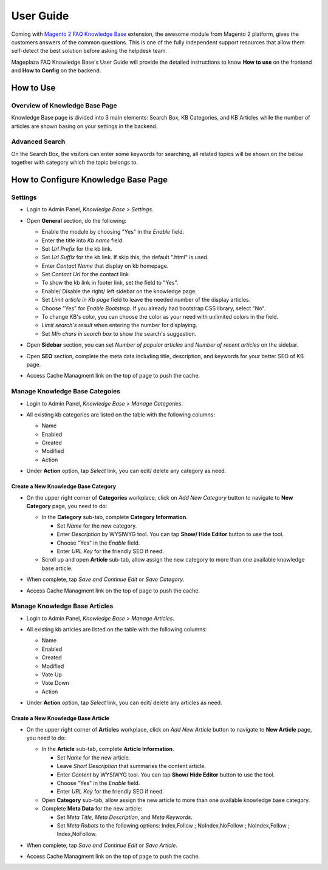 =============
User Guide
=============

Coming with `Magento 2 FAQ Knowledge Base`_ extension, the awesome module from Magento 2 platform, gives the customers answers of the common questions. This is one of the fully independent support resources that allow them self-detect the best solution before asking the helpdesk team. 

Mageplaza FAQ Knowledge Base's User Guide will provide the detailed instructions to know **How to use** on the frontend and **How to Config** on the backend.



.. _Magento 2 FAQ Knowledge Base: https://www.mageplaza.com/magento-2-faq/


How to Use
------------

Overview of Knowledge Base Page
^^^^^^^^^^^^^^^^^^^^^^^^^^^^^^^^^^

Knowledge Base page is divided into 3 main elements: Search Box, KB Categories, and KB Articles while the number of articles are shown basing on your settings in the backend. 

  .. image:: https://cdn.mageplaza.com/media/general/nFgLM8D.png

Advanced Search 
^^^^^^^^^^^^^^^^^^

On the Search Box, the visitors can enter some keywords for searching, all related topics will be shown on the below together with category which the topic belongs to. 

  .. image:: https://cdn.mageplaza.com/docs/faq-kb-advanced-search-kb.gif

How to Configure Knowledge Base Page
---------------------------------------

Settings
^^^^^^^^^^

* Login to Admin Panel, `Knowledge Base > Settings`.

* Open **General** section, do the following:

  * Enable the module by choosing "Yes" in the `Enable` field.
  * Enter the title into `Kb name` field.
  * Set `Url Prefix` for the kb link.
  * Set `Url Suffix` for the kb link. If skip this, the default ".html" is used.
  * Enter `Contact Name` that display on kb homepage. 
  * Set `Contact Url` for the contact link.
  * To show the kb link in footer link, set the field to "Yes".
  * Enable/ Disable the right/ left sidebar on the knowledge page.
  * Set `Limit article in Kb page` field to leave the needed number of the display articles.
  *	Choose "Yes" for `Enable Bootstrap`. If you already had bootstrap CSS library, select "No".
  * To change KB's color, you can choose the color as your need with unlimited colors in the field.
  * `Limit search's result` when entering the number for displaying.
  * Set `Min chars in search box` to show the search's suggestion.

* Open **Sidebar** section, you can set `Number of popular articles` and `Number of recent articles` on the sidebar.

* Open **SEO** section, complete the meta data including title, description, and keywords for your better SEO of KB page.

  .. image:: https://cdn.mageplaza.com/docs/kb-configuration.gif

* Access Cache Managment link on the top of page to push the cache.

Manage Knowledge Base Categoies
^^^^^^^^^^^^^^^^^^^^^^^^^^^^^^^^^^

* Login to Admin Panel, `Knowledge Base > Manage Categories`.

* All existing kb categories are listed on the table with the following columns:
  
  * Name 
  * Enabled
  * Created
  * Modified
  * Action

* Under **Action** option, tap `Select` link, you can edit/ delete any category as need.

  .. image:: https://cdn.mageplaza.com/docs/kb-manage-categories.gif

Create a New Knowledge Base Category
````````````````````````````````````````

* On the upper right corner of **Categories** workplace, click on `Add New Category` button to navigate to **New Category** page, you need to do:
  
  * In the **Category** sub-tab, complete **Category Information**.

    * Set `Name` for the new category.
    * Enter `Description` by WYSIWYG tool. You can tap **Show/ Hide Editor** button to use the tool.
    * Choose "Yes" in the `Enable` field.
    * Enter `URL Key` for the friendly SEO if need.
  

  * Scroll up and open **Article** sub-tab, allow assign the new category to more than one available knowledge base article.

  .. image:: https://cdn.mageplaza.com/docs/kb-create-category.gif

* When complete, tap `Save and Continue Edit` or `Save Category`.
* Access Cache Managment link on the top of page to push the cache.

Manage Knowledge Base Articles
^^^^^^^^^^^^^^^^^^^^^^^^^^^^^^^^^

* Login to Admin Panel, `Knowledge Base > Manage Articles`.

* All existing kb articles are listed on the table with the following columns:
  
  * Name 
  * Enabled
  * Created
  * Modified
  * Vote Up
  * Vote Down
  * Action

* Under **Action** option, tap `Select` link, you can edit/ delete any articles as need.

  .. image:: https://cdn.mageplaza.com/docs/kb-manage-articles.gif

Create a New Knowledge Base Article
`````````````````````````````````````

* On the upper right corner of **Articles** workplace, click on `Add New Article` button to navigate to **New Article** page, you need to do:
  
  * In the **Article** sub-tab, complete **Article Information**.

    * Set `Name` for the new article.
    * Leave `Short Description` that summaries the content article.
    * Enter `Content` by WYSIWYG tool. You can tap **Show/ Hide Editor** button to use the tool.
    * Choose "Yes" in the `Enable` field.
    * Enter `URL Key` for the friendly SEO if need.
  
  * Open **Category** sub-tab, allow assign the new article to more than one available knowledge base category.

  * Complete **Meta Data** for the new article:

    * Set `Meta Title`, `Meta Description`, and `Meta Keywords`.
    * Set `Meta Robots` to the following options: Index,Follow ; NoIndex,NoFollow ; NoIndex,Follow ; Index,NoFollow.

  .. image:: https://cdn.mageplaza.com/docs/kb-create-new-article.gif

* When complete, tap `Save and Continue Edit` or `Save Article`.
* Access Cache Managment link on the top of page to push the cache.

